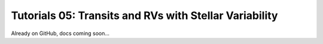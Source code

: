 ========================================================
Tutorials 05: Transits and RVs with Stellar Variability
========================================================

Already on GitHub, docs coming soon...